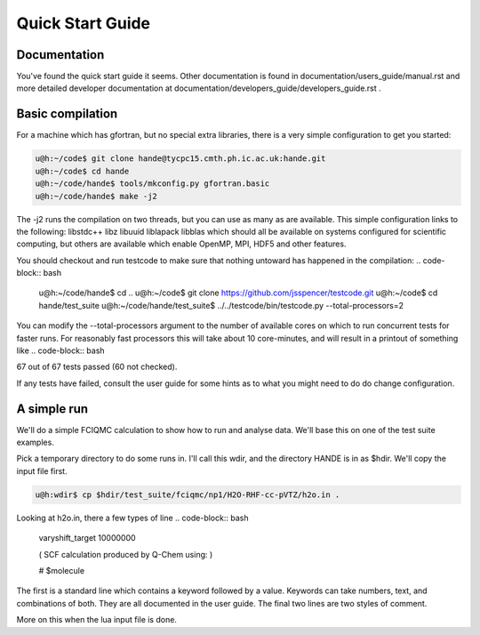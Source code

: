 Quick Start Guide
=================

Documentation
-------------
You've found the quick start guide it seems.  Other documentation is found in 
documentation/users_guide/manual.rst and more detailed developer documentation at
documentation/developers_guide/developers_guide.rst .

Basic compilation
-----------------
For a machine which has gfortran, but no special extra libraries, there is a very simple
configuration to get you started:

.. code-block:: bash

    u@h:~/code$ git clone hande@tycpc15.cmth.ph.ic.ac.uk:hande.git
    u@h:~/code$ cd hande 
    u@h:~/code/hande$ tools/mkconfig.py gfortran.basic
    u@h:~/code/hande$ make -j2

The -j2 runs the compilation on two threads, but you can use as many as are available.
This simple configuration links to the following: libstdc++ libz libuuid liblapack libblas
which should all be available on systems configured for scientific computing, but others
are available which enable OpenMP, MPI, HDF5 and other features.

You should checkout and run testcode to make sure that nothing untoward has happened
in the compilation:
.. code-block:: bash

    u@h:~/code/hande$ cd ..
    u@h:~/code$ git clone https://github.com/jsspencer/testcode.git 
    u@h:~/code$ cd hande/test_suite
    u@h:~/code/hande/test_suite$ ../../testcode/bin/testcode.py --total-processors=2

You can modify the --total-processors argument to the number of available cores on which
to run concurrent tests for faster runs.  For reasonably fast processors this will take
about 10 core-minutes, and will result in a printout of something like
.. code-block:: bash

67 out of 67 tests passed (60 not checked).

If any tests have failed, consult the user guide for some hints as to what you might need
to do do change configuration.

A simple run
------------
We'll do a simple FCIQMC calculation to show how to run and analyse data.
We'll base this on one of the test suite examples.

Pick a temporary directory to do some runs in.  I'll call this wdir, and the directory HANDE
is in as $hdir.  We'll copy the input file first.

.. code-block:: bash

    u@h:wdir$ cp $hdir/test_suite/fciqmc/np1/H2O-RHF-cc-pVTZ/h2o.in .

Looking at h2o.in, there a few types of line 
.. code-block:: bash

    varyshift_target 10000000

    (    SCF calculation produced by Q-Chem using:  )

    #    $molecule

The first is a standard line which contains a keyword followed by a value.
Keywords can take numbers, text, and combinations of both.  They are all documented in the
user guide.
The final two lines are two styles of comment.

More on this when the lua input file is done.
